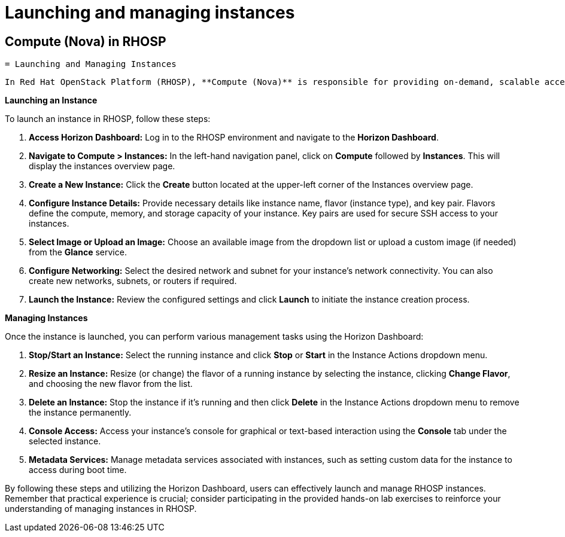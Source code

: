 #  Launching and managing instances

== Compute (Nova) in RHOSP
    = Launching and Managing Instances

    In Red Hat OpenStack Platform (RHOSP), **Compute (Nova)** is responsible for providing on-demand, scalable access to computing resources. This section focuses on launching and managing instances using the RHOSP dashboard, Horizon.

**Launching an Instance**

To launch an instance in RHOSP, follow these steps:

1. **Access Horizon Dashboard:** Log in to the RHOSP environment and navigate to the **Horizon Dashboard**.
2. **Navigate to Compute > Instances:** In the left-hand navigation panel, click on **Compute** followed by **Instances**. This will display the instances overview page.
3. **Create a New Instance:** Click the **Create** button located at the upper-left corner of the Instances overview page.
4. **Configure Instance Details:** Provide necessary details like instance name, flavor (instance type), and key pair. Flavors define the compute, memory, and storage capacity of your instance. Key pairs are used for secure SSH access to your instances.
5. **Select Image or Upload an Image:** Choose an available image from the dropdown list or upload a custom image (if needed) from the **Glance** service.
6. **Configure Networking:** Select the desired network and subnet for your instance's network connectivity. You can also create new networks, subnets, or routers if required.
7. **Launch the Instance:** Review the configured settings and click **Launch** to initiate the instance creation process.

**Managing Instances**

Once the instance is launched, you can perform various management tasks using the Horizon Dashboard:

1. **Stop/Start an Instance:** Select the running instance and click **Stop** or **Start** in the Instance Actions dropdown menu.
2. **Resize an Instance:** Resize (or change) the flavor of a running instance by selecting the instance, clicking **Change Flavor**, and choosing the new flavor from the list.
3. **Delete an Instance:** Stop the instance if it's running and then click **Delete** in the Instance Actions dropdown menu to remove the instance permanently.
4. **Console Access:** Access your instance's console for graphical or text-based interaction using the **Console** tab under the selected instance.
5. **Metadata Services:** Manage metadata services associated with instances, such as setting custom data for the instance to access during boot time.

By following these steps and utilizing the Horizon Dashboard, users can effectively launch and manage RHOSP instances. Remember that practical experience is crucial; consider participating in the provided hands-on lab exercises to reinforce your understanding of managing instances in RHOSP.